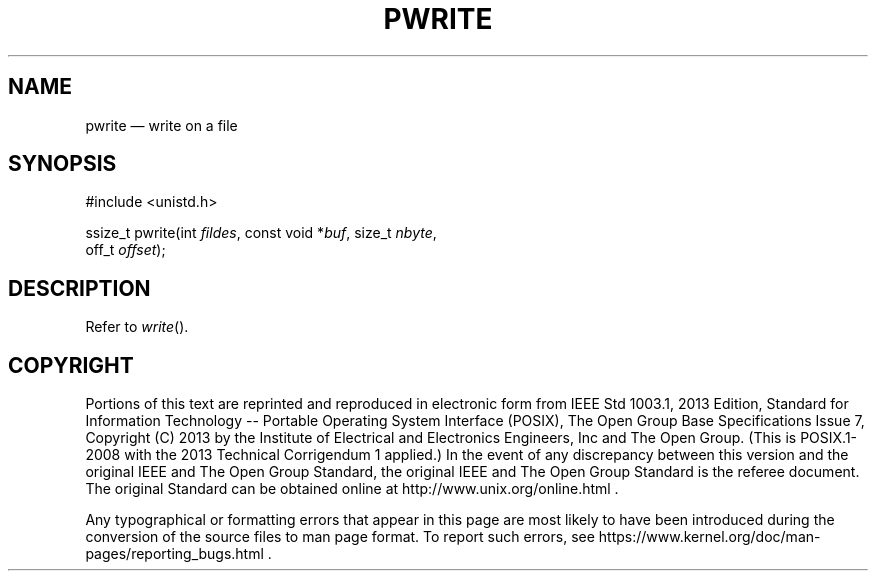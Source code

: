 '\" et
.TH PWRITE "3" 2013 "IEEE/The Open Group" "POSIX Programmer's Manual"

.SH NAME
pwrite
\(em write on a file
.SH SYNOPSIS
.LP
.nf
#include <unistd.h>
.P
ssize_t pwrite(int \fIfildes\fP, const void *\fIbuf\fP, size_t \fInbyte\fP,
    off_t \fIoffset\fP);
.fi
.SH DESCRIPTION
Refer to
.IR "\fIwrite\fR\^(\|)".
.SH COPYRIGHT
Portions of this text are reprinted and reproduced in electronic form
from IEEE Std 1003.1, 2013 Edition, Standard for Information Technology
-- Portable Operating System Interface (POSIX), The Open Group Base
Specifications Issue 7, Copyright (C) 2013 by the Institute of
Electrical and Electronics Engineers, Inc and The Open Group.
(This is POSIX.1-2008 with the 2013 Technical Corrigendum 1 applied.) In the
event of any discrepancy between this version and the original IEEE and
The Open Group Standard, the original IEEE and The Open Group Standard
is the referee document. The original Standard can be obtained online at
http://www.unix.org/online.html .

Any typographical or formatting errors that appear
in this page are most likely
to have been introduced during the conversion of the source files to
man page format. To report such errors, see
https://www.kernel.org/doc/man-pages/reporting_bugs.html .
